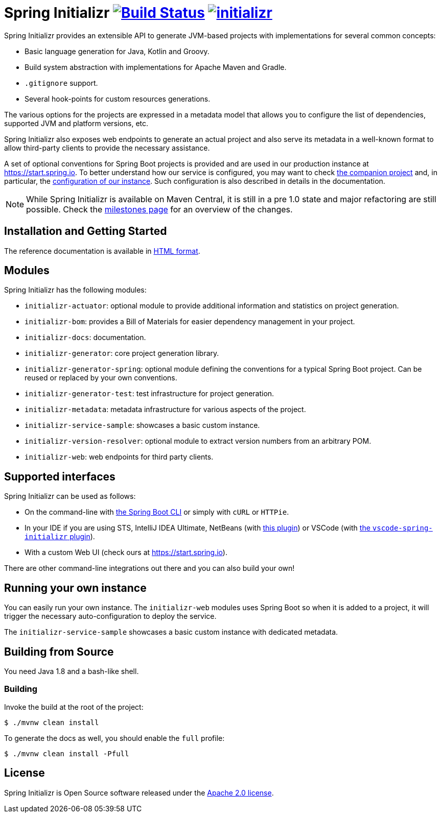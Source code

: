 = Spring Initializr image:https://ci.spring.io/api/v1/teams/initializr/pipelines/initializr-0.13.x/jobs/build/badge["Build Status", link="https://ci.spring.io/teams/initializr/pipelines/initializr-0.13.x?groups=Build"] image:https://badges.gitter.im/spring-io/initializr.svg[link="https://gitter.im/spring-io/initializr?utm_source=badge&utm_medium=badge&utm_campaign=pr-badge&utm_content=badge"]

:boot-doc: https://docs.spring.io/spring-boot/docs/current/reference/htmlsingle
:code: https://github.com/spring-io/initializr/blob/main
:docs: https://docs.spring.io/initializr/docs/current-SNAPSHOT/reference
:service: https://github.com/spring-io/start.spring.io

Spring Initializr provides an extensible API to generate JVM-based projects with
implementations for several common concepts:

* Basic language generation for Java, Kotlin and Groovy.
* Build system abstraction with implementations for Apache Maven and Gradle.
* `.gitignore` support.
* Several hook-points for custom resources generations.

The various options for the projects are expressed in a metadata model that allows you to
configure the list of dependencies, supported JVM and platform versions, etc.

Spring Initializr also exposes web endpoints to generate an actual project and also
serve its metadata in a well-known format to allow third-party clients to provide the
necessary assistance.

A set of optional conventions for Spring Boot projects is provided and are used in our
production instance at link:https://start.spring.io[]. To better understand how our
service is configured, you may want to check {service}[the companion project] and, in
particular, the
{service}/blob/master/start-site/src/main/resources/application.yml[configuration of our
instance]. Such configuration is also described in details in the documentation.

NOTE: While Spring Initializr is available on Maven Central, it is still in a pre 1.0
state and major refactoring are still possible. Check the
https://github.com/spring-io/initializr/milestones[milestones page] for an overview of the
changes.

== Installation and Getting Started
The reference documentation is available in {docs}/html/[HTML format].


== Modules
Spring Initializr has the following modules:

* `initializr-actuator`: optional module to provide additional information and statistics
on project generation.
* `initializr-bom`: provides a Bill of Materials for easier dependency management in your
project.
* `initializr-docs`: documentation.
* `initializr-generator`: core project generation library.
* `initializr-generator-spring`: optional module defining the conventions for a typical
Spring Boot project. Can be reused or replaced by your own conventions.
* `initializr-generator-test`: test infrastructure for project generation.
* `initializr-metadata`: metadata infrastructure for various aspects of the project.
* `initializr-service-sample`: showcases a basic custom instance.
* `initializr-version-resolver`: optional module to extract version numbers from an
arbitrary POM.
* `initializr-web`: web endpoints for third party clients.

== Supported interfaces
Spring Initializr can be used as follows:

* On the command-line with {boot-doc}/#cli-init[the Spring Boot CLI] or simply with
`cURL` or `HTTPie`.
* In your IDE if you are using STS, IntelliJ IDEA Ultimate, NetBeans (with
https://github.com/AlexFalappa/nb-springboot[this plugin]) or VSCode (with
https://github.com/microsoft/vscode-spring-initializr[the `vscode-spring-initializr`
plugin]).
* With a custom Web UI (check ours at link:https://start.spring.io[]).

There are other command-line integrations out there and you can also build your own!

== Running your own instance
You can easily run your own instance. The `initializr-web` modules uses Spring Boot
so when it is added to a project, it will trigger the necessary auto-configuration to
deploy the service.

The `initializr-service-sample` showcases a basic custom instance with dedicated metadata.


[[build]]
== Building from Source
You need Java 1.8 and a bash-like shell.

[[building]]
=== Building
Invoke the build at the root of the project:

[indent=0]
----
    $ ./mvnw clean install
----

To generate the docs as well, you should enable the `full` profile:

[indent=0]
----
    $ ./mvnw clean install -Pfull
----

== License
Spring Initializr is Open Source software released under the
https://www.apache.org/licenses/LICENSE-2.0.html[Apache 2.0 license].
